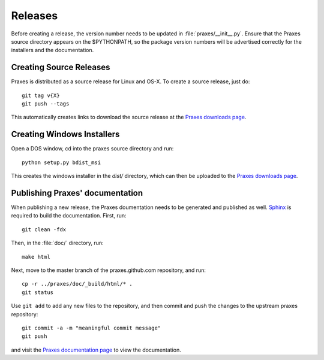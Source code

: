 ========
Releases
========

Before creating a release, the version number needs to be updated in
:file:`praxes/__init__.py`. Ensure that the Praxes source directory appears
on the $PYTHONPATH, so the package version numbers will be advertised correctly
for the installers and the documentation.


Creating Source Releases
========================

Praxes is distributed as a source release for Linux and OS-X. To create a
source release, just do::

  git tag v{X}
  git push --tags

This automatically creates links to download the source release at the
`Praxes downloads page`_. 


Creating Windows Installers
===========================

Open a DOS window, cd into the praxes source directory and run::

  python setup.py bdist_msi

This creates the windows installer in the `dist/` directory, which can then be
uploaded to the `Praxes downloads page`_.

.. Note that in the future, if items are to be added to the Windows start menu,
   the command should be::

      python setup.py bdist_wininst --install-script=praxes_win_post_install.py 


Publishing Praxes' documentation
================================

When publishing a new release, the Praxes doumentation needs to be generated
and published as well. Sphinx_ is required to build the documentation. First,
run::

   git clean -fdx

Then, in the :file:`doc/` directory, run::

   make html

Next, move to the master branch of the praxes.github.com repository, and run::

   cp -r ../praxes/doc/_build/html/* .
   git status

Use ``git add`` to add any new files to the repository, and then commit and
push the changes to the upstream praxes repository::

   git commit -a -m "meaningful commit message"
   git push

and visit the `Praxes documentation page`_ to view the documentation. 

.. _`Praxes downloads page`: https://github.com/praxes/praxes/downloads
.. _Sphinx: http://sphinx.pocoo.org/
.. _`Praxes documentation page`: http://praxes.github.com
